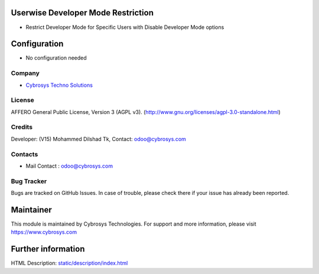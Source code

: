 .. image:: https://img.shields.io/badge/license-AGPL--3-blue.svg
    :target: http://www.gnu.org/licenses/agpl-3.0-standalone.html
    :alt: License: AGPL-3

Userwise Developer Mode Restriction
===================================
* Restrict Developer Mode for Specific Users with Disable Developer Mode options

Configuration
============
- No configuration needed

Company
-------
* `Cybrosys Techno Solutions <https://cybrosys.com/>`__

License
-------
AFFERO General Public License, Version 3 (AGPL v3).
(http://www.gnu.org/licenses/agpl-3.0-standalone.html)

Credits
-------
Developer: (V15) Mohammed Dilshad Tk, Contact: odoo@cybrosys.com

Contacts
--------
* Mail Contact : odoo@cybrosys.com

Bug Tracker
-----------
Bugs are tracked on GitHub Issues. In case of trouble, please check there if your issue has already been reported.

Maintainer
==========
.. image:: https://cybrosys.com/images/logo.png
   :target: https://cybrosys.com

This module is maintained by Cybrosys Technologies.
For support and more information, please visit https://www.cybrosys.com

Further information
===================
HTML Description: `<static/description/index.html>`__
